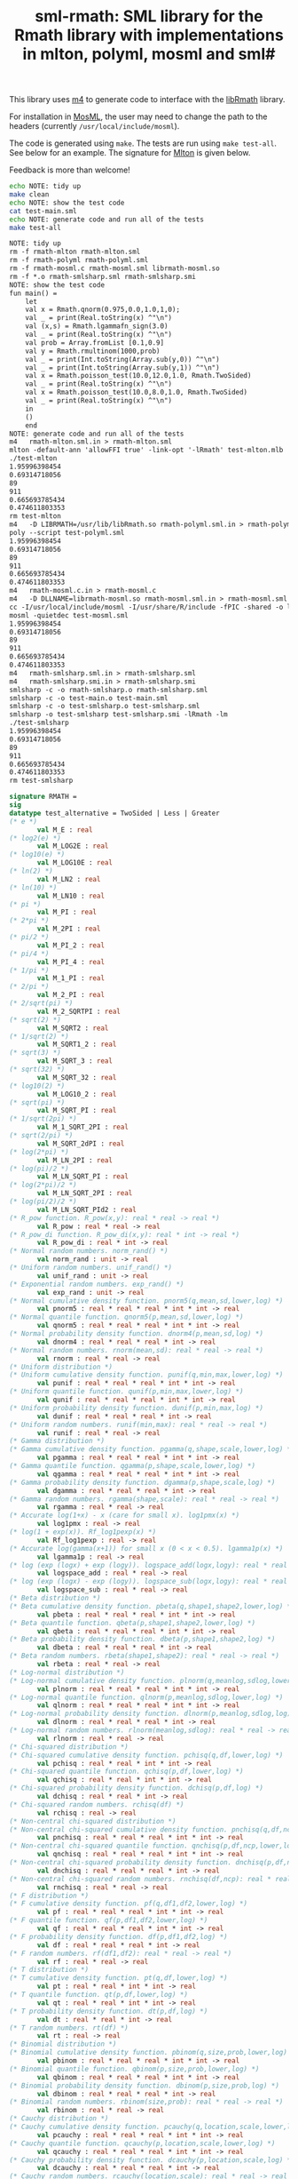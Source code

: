 #+title: sml-rmath: SML library for the Rmath library with implementations in mlton, polyml, mosml and sml#

#+OPTIONS: H:3 toc:nil num:nil

This library uses [[https://www.gnu.org/software/m4/m4.html][m4]] to generate code to interface with the [[https://packages.debian.org/sid/r-mathlib][libRmath]] library.

For installation in [[http://mosml.org/][MosML]], the user may need to change the path to the headers (currently =/usr/local/include/mosml=).

The code is generated using =make=. The tests are run using =make test-all=. See below for an example. The signature for [[http://mlton.org/][Mlton]] is given below. 

Feedback is more than welcome!

#+BEGIN_SRC bash :exports both :results org
echo NOTE: tidy up
make clean 
echo NOTE: show the test code
cat test-main.sml
echo NOTE: generate code and run all of the tests
make test-all
#+END_SRC

#+RESULTS:
#+BEGIN_SRC org
NOTE: tidy up
rm -f rmath-mlton rmath-mlton.sml
rm -f rmath-polyml rmath-polyml.sml
rm -f rmath-mosml.c rmath-mosml.sml librmath-mosml.so
rm -f *.o rmath-smlsharp.sml rmath-smlsharp.smi
NOTE: show the test code
fun main() =
    let
	val x = Rmath.qnorm(0.975,0.0,1.0,1,0);
	val _ = print(Real.toString(x) ^"\n")
	val (x,s) = Rmath.lgammafn_sign(3.0)
	val _ = print(Real.toString(x) ^"\n")
	val prob = Array.fromList [0.1,0.9]
	val y = Rmath.rmultinom(1000,prob)
	val _ = print(Int.toString(Array.sub(y,0)) ^"\n")
	val _ = print(Int.toString(Array.sub(y,1)) ^"\n")
	val x = Rmath.poisson_test(10.0,12.0,1.0, Rmath.TwoSided)
	val _ = print(Real.toString(x) ^"\n")
	val x = Rmath.poisson_test(10.0,8.0,1.0, Rmath.TwoSided)
	val _ = print(Real.toString(x) ^"\n")
    in
	()
    end
NOTE: generate code and run all of the tests
m4   rmath-mlton.sml.in > rmath-mlton.sml
mlton -default-ann 'allowFFI true' -link-opt '-lRmath' test-mlton.mlb
./test-mlton
1.95996398454
0.69314718056
89
911
0.665693785434
0.474611803353
rm test-mlton
m4   -D LIBRMATH=/usr/lib/libRmath.so rmath-polyml.sml.in > rmath-polyml.sml
poly --script test-polyml.sml
1.95996398454
0.69314718056
89
911
0.665693785434
0.474611803353
m4   rmath-mosml.c.in > rmath-mosml.c
m4   -D DLLNAME=librmath-mosml.so rmath-mosml.sml.in > rmath-mosml.sml
cc -I/usr/local/include/mosml -I/usr/share/R/include -fPIC -shared -o librmath-mosml.so rmath-mosml.c -lRmath -lm
mosml -quietdec test-mosml.sml
1.95996398454
0.69314718056
89
911
0.665693785434
0.474611803353
m4   rmath-smlsharp.sml.in > rmath-smlsharp.sml
m4   rmath-smlsharp.smi.in > rmath-smlsharp.smi
smlsharp -c -o rmath-smlsharp.o rmath-smlsharp.sml
smlsharp -c -o test-main.o test-main.sml
smlsharp -c -o test-smlsharp.o test-smlsharp.sml
smlsharp -o test-smlsharp test-smlsharp.smi -lRmath -lm
./test-smlsharp
1.95996398454
0.69314718056
89
911
0.665693785434
0.474611803353
rm test-smlsharp
#+END_SRC


#+BEGIN_SRC sml :exports code
signature RMATH =
sig
datatype test_alternative = TwoSided | Less | Greater
(* e *)
       val M_E : real
(* log2(e) *)
       val M_LOG2E : real
(* log10(e) *)
       val M_LOG10E : real
(* ln(2) *)
       val M_LN2 : real
(* ln(10) *)
       val M_LN10 : real
(* pi *)
       val M_PI : real
(* 2*pi *)
       val M_2PI : real
(* pi/2 *)
       val M_PI_2 : real
(* pi/4 *)
       val M_PI_4 : real
(* 1/pi *)
       val M_1_PI : real
(* 2/pi *)
       val M_2_PI : real
(* 2/sqrt(pi) *)
       val M_2_SQRTPI : real
(* sqrt(2) *)
       val M_SQRT2 : real
(* 1/sqrt(2) *)
       val M_SQRT1_2 : real
(* sqrt(3) *)
       val M_SQRT_3 : real
(* sqrt(32) *)
       val M_SQRT_32 : real
(* log10(2) *)
       val M_LOG10_2 : real
(* sqrt(pi) *)
       val M_SQRT_PI : real
(* 1/sqrt(2pi) *)
       val M_1_SQRT_2PI : real
(* sqrt(2/pi) *)
       val M_SQRT_2dPI : real
(* log(2*pi) *)
       val M_LN_2PI : real
(* log(pi)/2 *)
       val M_LN_SQRT_PI : real
(* log(2*pi)/2 *)
       val M_LN_SQRT_2PI : real
(* log(pi/2)/2 *)
       val M_LN_SQRT_PId2 : real
(* R_pow function. R_pow(x,y): real * real -> real *)
       val R_pow : real * real -> real
(* R_pow_di function. R_pow_di(x,y): real * int -> real *)
       val R_pow_di : real * int -> real
(* Normal random numbers. norm_rand() *)
       val norm_rand : unit -> real
(* Uniform random numbers. unif_rand() *)
       val unif_rand : unit -> real
(* Exponential random numbers. exp_rand() *)
       val exp_rand : unit -> real
(* Normal cumulative density function. pnorm5(q,mean,sd,lower,log) *)
       val pnorm5 : real * real * real * int * int -> real
(* Normal quantile function. qnorm5(p,mean,sd,lower,log) *)
       val qnorm5 : real * real * real * int * int -> real
(* Normal probability density function. dnorm4(p,mean,sd,log) *)
       val dnorm4 : real * real * real * int -> real
(* Normal random numbers. rnorm(mean,sd): real * real -> real *)
       val rnorm : real * real -> real
(* Uniform distribution *)
(* Uniform cumulative density function. punif(q,min,max,lower,log) *)
       val punif : real * real * real * int * int -> real
(* Uniform quantile function. qunif(p,min,max,lower,log) *)
       val qunif : real * real * real * int * int -> real
(* Uniform probability density function. dunif(p,min,max,log) *)
       val dunif : real * real * real * int -> real
(* Uniform random numbers. runif(min,max): real * real -> real *)
       val runif : real * real -> real
(* Gamma distribution *)
(* Gamma cumulative density function. pgamma(q,shape,scale,lower,log) *)
       val pgamma : real * real * real * int * int -> real
(* Gamma quantile function. qgamma(p,shape,scale,lower,log) *)
       val qgamma : real * real * real * int * int -> real
(* Gamma probability density function. dgamma(p,shape,scale,log) *)
       val dgamma : real * real * real * int -> real
(* Gamma random numbers. rgamma(shape,scale): real * real -> real *)
       val rgamma : real * real -> real
(* Accurate log(1+x) - x (care for small x). log1pmx(x) *)
       val log1pmx : real -> real
(* log(1 + exp(x)). Rf_log1pexp(x) *)
       val Rf_log1pexp : real -> real
(* Accurate log(gamma(x+1)) for small x (0 < x < 0.5). lgamma1p(x) *)
       val lgamma1p : real -> real
(* log (exp (logx) + exp (logy)). logspace_add(logx,logy): real * real -> real *)
       val logspace_add : real * real -> real
(* log (exp (logx) - exp (logy)). logspace_sub(logx,logy): real * real -> real *)
       val logspace_sub : real * real -> real
(* Beta distribution *)
(* Beta cumulative density function. pbeta(q,shape1,shape2,lower,log) *)
       val pbeta : real * real * real * int * int -> real
(* Beta quantile function. qbeta(p,shape1,shape2,lower,log) *)
       val qbeta : real * real * real * int * int -> real
(* Beta probability density function. dbeta(p,shape1,shape2,log) *)
       val dbeta : real * real * real * int -> real
(* Beta random numbers. rbeta(shape1,shape2): real * real -> real *)
       val rbeta : real * real -> real
(* Log-normal distribution *)
(* Log-normal cumulative density function. plnorm(q,meanlog,sdlog,lower,log) *)
       val plnorm : real * real * real * int * int -> real
(* Log-normal quantile function. qlnorm(p,meanlog,sdlog,lower,log) *)
       val qlnorm : real * real * real * int * int -> real
(* Log-normal probability density function. dlnorm(p,meanlog,sdlog,log) *)
       val dlnorm : real * real * real * int -> real
(* Log-normal random numbers. rlnorm(meanlog,sdlog): real * real -> real *)
       val rlnorm : real * real -> real
(* Chi-squared distribution *)
(* Chi-squared cumulative density function. pchisq(q,df,lower,log) *)
       val pchisq : real * real * int * int -> real
(* Chi-squared quantile function. qchisq(p,df,lower,log) *)
       val qchisq : real * real * int * int -> real
(* Chi-squared probability density function. dchisq(p,df,log) *)
       val dchisq : real * real * int -> real
(* Chi-squared random numbers. rchisq(df) *)
       val rchisq : real -> real
(* Non-central chi-squared distribution *)
(* Non-central chi-squared cumulative density function. pnchisq(q,df,ncp,lower,log) *)
       val pnchisq : real * real * real * int * int -> real
(* Non-central chi-squared quantile function. qnchisq(p,df,ncp,lower,log) *)
       val qnchisq : real * real * real * int * int -> real
(* Non-central chi-squared probability density function. dnchisq(p,df,ncp,log) *)
       val dnchisq : real * real * real * int -> real
(* Non-central chi-squared random numbers. rnchisq(df,ncp): real * real -> real *)
       val rnchisq : real * real -> real
(* F distribution *)
(* F cumulative density function. pf(q,df1,df2,lower,log) *)
       val pf : real * real * real * int * int -> real
(* F quantile function. qf(p,df1,df2,lower,log) *)
       val qf : real * real * real * int * int -> real
(* F probability density function. df(p,df1,df2,log) *)
       val df : real * real * real * int -> real
(* F random numbers. rf(df1,df2): real * real -> real *)
       val rf : real * real -> real
(* T distribution *)
(* T cumulative density function. pt(q,df,lower,log) *)
       val pt : real * real * int * int -> real
(* T quantile function. qt(p,df,lower,log) *)
       val qt : real * real * int * int -> real
(* T probability density function. dt(p,df,log) *)
       val dt : real * real * int -> real
(* T random numbers. rt(df) *)
       val rt : real -> real
(* Binomial distribution *)
(* Binomial cumulative density function. pbinom(q,size,prob,lower,log) *)
       val pbinom : real * real * real * int * int -> real
(* Binomial quantile function. qbinom(p,size,prob,lower,log) *)
       val qbinom : real * real * real * int * int -> real
(* Binomial probability density function. dbinom(p,size,prob,log) *)
       val dbinom : real * real * real * int -> real
(* Binomial random numbers. rbinom(size,prob): real * real -> real *)
       val rbinom : real * real -> real
(* Cauchy distribution *)
(* Cauchy cumulative density function. pcauchy(q,location,scale,lower,log) *)
       val pcauchy : real * real * real * int * int -> real
(* Cauchy quantile function. qcauchy(p,location,scale,lower,log) *)
       val qcauchy : real * real * real * int * int -> real
(* Cauchy probability density function. dcauchy(p,location,scale,log) *)
       val dcauchy : real * real * real * int -> real
(* Cauchy random numbers. rcauchy(location,scale): real * real -> real *)
       val rcauchy : real * real -> real
(* Exponential distribution *)
(* Exponential cumulative density function. pexp(q,rate,lower,log) *)
       val pexp : real * real * int * int -> real
(* Exponential quantile function. qexp(p,rate,lower,log) *)
       val qexp : real * real * int * int -> real
(* Exponential probability density function. dexp(p,rate,log) *)
       val dexp : real * real * int -> real
(* Exponential random numbers. rexp(rate) *)
       val rexp : real -> real
(* Geometric distribution *)
(* Geometric cumulative density function. pgeom(q,prob,lower,log) *)
       val pgeom : real * real * int * int -> real
(* Geometric quantile function. qgeom(p,prob,lower,log) *)
       val qgeom : real * real * int * int -> real
(* Geometric probability density function. dgeom(p,prob,log) *)
       val dgeom : real * real * int -> real
(* Geometric random numbers. rgeom(prob) *)
       val rgeom : real -> real
(* Hypergeometric distribution *)
(* Hypergeometric cumulative density function. phyper(q,m,n,k,lower,log) *)
       val phyper : real * real * real * real * int * int -> real
(* Hypergeometric quantile function. qhyper(p,m,n,k,lower,log) *)
       val qhyper : real * real * real * real * int * int -> real
(* Hypergeometric probability density function. dhyper(p,m,n,k,log) *)
       val dhyper : real * real * real * real * int -> real
(* Hypergeometric random numbers. rhyper(m,n,k) *)
       val rhyper : real * real * real -> real
(* Negative Binomial distribution *)
(* Negative Binomial cumulative density function. pnbinom(q,size,prob,lower,log) *)
       val pnbinom : real * real * real * int * int -> real
(* Negative Binomial quantile function. qnbinom(p,size,prob,lower,log) *)
       val qnbinom : real * real * real * int * int -> real
(* Negative Binomial probability density function. dnbinom(p,size,prob,log) *)
       val dnbinom : real * real * real * int -> real
(* Negative Binomial random numbers. rnbinom(size,prob): real * real -> real *)
       val rnbinom : real * real -> real
(* Poisson distribution *)
(* Poisson cumulative density function. ppois(q,lambda,lower,log) *)
       val ppois : real * real * int * int -> real
(* Poisson quantile function. qpois(p,lambda,lower,log) *)
       val qpois : real * real * int * int -> real
(* Poisson probability density function. dpois(p,lambda,log) *)
       val dpois : real * real * int -> real
(* Poisson random numbers. rpois(lambda) *)
       val rpois : real -> real
(* Weibull distribution *)
(* Weibull cumulative density function. pweibull(q,shape,scale,lower,log) *)
       val pweibull : real * real * real * int * int -> real
(* Weibull quantile function. qweibull(p,shape,scale,lower,log) *)
       val qweibull : real * real * real * int * int -> real
(* Weibull probability density function. dweibull(p,shape,scale,log) *)
       val dweibull : real * real * real * int -> real
(* Weibull random numbers. rweibull(shape,scale): real * real -> real *)
       val rweibull : real * real -> real
(* Logistic distribution *)
(* Logistic cumulative density function. plogis(q,location,scale,lower,log) *)
       val plogis : real * real * real * int * int -> real
(* Logistic quantile function. qlogis(p,location,scale,lower,log) *)
       val qlogis : real * real * real * int * int -> real
(* Logistic probability density function. dlogis(p,location,scale,log) *)
       val dlogis : real * real * real * int -> real
(* Logistic random numbers. rlogis(location,scale): real * real -> real *)
       val rlogis : real * real -> real
(* Non-central beta cumulative distribution function. pnbeta(q,shape1,shape2,ncp,lower,log) *)
       val pnbeta : real * real * real * real * int * int -> real
(* Non-central beta quantile function. qnbeta(p,shape1,shape2,ncp,lower,log) *)
       val qnbeta : real * real * real * real * int * int -> real
(* Non-central beta probability density function. dnbeta(x,shape1,shape2,ncp,log) *)
       val dnbeta : real * real * real * real * int -> real
(* Non-central F cumulative distribution function. pnf(q,df1,df2,ncp,lower,log) *)
       val pnf : real * real * real * real * int * int -> real
(* Non-central F quantile function. qnf(p,df1,df2,ncp,lower,log) *)
       val qnf : real * real * real * real * int * int -> real
(* Non-central F probability density function. dnf(x,df1,df2,ncp,log) *)
       val dnf : real * real * real * real * int -> real
(* Non-central Student t cumulative distribution function. pnt(q,df,ncp,lower,log) *)
       val pnt : real * real * real * int * int -> real
(* Non-central Student t quantile function. qnt(p,df,ncp,lower,log) *)
       val qnt : real * real * real * int * int -> real
(* Non-central Student t probability density function. dnt(x,df,ncp,log) *)
       val dnt : real * real * real * int -> real
(* Studentised rangecumulative distribution function. ptukey(q,nmeans,df,nranges,lower,log) *)
       val ptukey : real * real * real * real * int * int -> real
(* Studentised range quantile function. qtukey(p,nmeans,df,nranges,lower,log) *)
       val qtukey : real * real * real * real * int * int -> real
(* Wilcoxon rank sum distribution *)
(* Wilcoxon rank sum cumulative density function. pwilcox(q,m,n,lower,log) *)
       val pwilcox : real * real * real * int * int -> real
(* Wilcoxon rank sum quantile function. qwilcox(p,m,n,lower,log) *)
       val qwilcox : real * real * real * int * int -> real
(* Wilcoxon rank sum probability density function. dwilcox(p,m,n,log) *)
       val dwilcox : real * real * real * int -> real
(* Wilcoxon rank sum random numbers. rwilcox(m,n): real * real -> real *)
       val rwilcox : real * real -> real
(* Wilcoxon signed rank distribution *)
(* Wilcoxon signed rank cumulative density function. psignrank(q,n,lower,log) *)
       val psignrank : real * real * int * int -> real
(* Wilcoxon signed rank quantile function. qsignrank(p,n,lower,log) *)
       val qsignrank : real * real * int * int -> real
(* Wilcoxon signed rank probability density function. dsignrank(p,n,log) *)
       val dsignrank : real * real * int -> real
(* Wilcoxon signed rank random numbers. rsignrank(n) *)
       val rsignrank : real -> real
(* gammafn. gammafn(x) *)
       val gammafn : real -> real
(* lgammafn. lgammafn(x) *)
       val lgammafn : real -> real
(* psigamma. psigamma(x,y): real * real -> real *)
       val psigamma : real * real -> real
(* digamma. digamma(x) *)
       val digamma : real -> real
(* trigamma. trigamma(x) *)
       val trigamma : real -> real
(* tetragamma. tetragamma(x) *)
       val tetragamma : real -> real
(* pentagamma. pentagamma(x) *)
       val pentagamma : real -> real
(* beta. beta(x,y): real * real -> real *)
       val beta : real * real -> real
(* lbeta. lbeta(x,y): real * real -> real *)
       val lbeta : real * real -> real
(* choose. choose(n,k): real * real -> real *)
       val choose : real * real -> real
(* lchoose. lchoose(n,k): real * real -> real *)
       val lchoose : real * real -> real
(* bessel_i. bessel_i(x,nu,scaled) *)
       val bessel_i : real * real * real -> real
(* bessel_j. bessel_j(x,nu): real * real -> real *)
       val bessel_j : real * real -> real
(* bessel_k. bessel_k(x,nu,scaled) *)
       val bessel_k : real * real * real -> real
(* bessel_y. bessel_y(x,nu): real * real -> real *)
       val bessel_y : real * real -> real
(* fmax2. fmax2(x,y): real * real -> real *)
       val fmax2 : real * real -> real
(* fmin2. fmin2(x,y): real * real -> real *)
       val fmin2 : real * real -> real
(* sign. sign(x) *)
       val sign : real -> real
(* fprec. fprec(x,y): real * real -> real *)
       val fprec : real * real -> real
(* fround. fround(x,y): real * real -> real *)
       val fround : real * real -> real
(* fsign. fsign(x,y): real * real -> real *)
       val fsign : real * real -> real
(* ftrunc. ftrunc(x) *)
       val ftrunc : real -> real
(* cospi. cospi(x) *)
       val cospi : real -> real
(* sinpi. sinpi(x) *)
       val sinpi : real -> real
(* tanpi. tanpi(x) *)
       val tanpi : real -> real

(* imax2. imax2(a,b) *)
val imax2 : int * int -> int
(* imin2. imin2(a,b) *)
val imin2 : int * int -> int
val log1pexp : real -> real
val qnorm : real * real * real * int * int -> real
val pnorm : real * real * real * int * int -> real
val dnorm : real * real * real * int -> real
val get_seed : unit -> int * int
val set_seed : int * int -> unit
val rmultinom : int * real Array.array -> int Array.array
val lgammafn_sign : real -> real * int
(* some additional functions *)
val poisson_ci : real * real * test_alternative -> real * real
val poisson_test : real * real * real * test_alternative -> real
end
#+END_SRC
